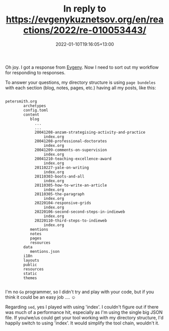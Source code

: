 #+title: In reply to https://evgenykuznetsov.org/en/reactions/2022/re-010053443/
#+slug: reply-20220110-191605
#+date: 2022-01-10T19:16:05+13:00
#+lastmod: 2022-01-10T19:16:05+13:00
#+replyURL: https://evgenykuznetsov.org/en/reactions/2022/re-010053443/
#+categories[]: Indieweb Tech
#+tags[]: Indieweb
#+wm_type: reply

Oh joy. I got a response from [[https://evgenykuznetsov.org/en/reactions/2022/re-010053443/][Evgeny]]. Now I need to sort out my workflow for responding to responses.

To answer your questions, my directory structure is using =page bundeles= with each section (blog, notes, pages, etc.) having all my posts, like this:

# more

#+BEGIN_SRC text

  petersmith.org
          archetypes
          config.toml
          content
             blog
               ...
               ...
               20041208-anzam-strategising-activity-and-practice
                   index.org
               20041208-professional-doctorates
                   index.org
               20041209-comments-on-supervision
                   index.org
               20041210-teaching-excellence-award
                   index.org
               20110227-yale-on-writing
                   index.org
               20110303-boots-and-all
                   index.org
               20110305-how-to-write-an-article
                   index.org
               20110305-the-paragraph
                   index.org
               20220104-responsive-grids
                   index.org
               20220106-second-second-steps-in-indieweb
                   index.org
               20220110-third-steps-to-indieweb
                   index.org
             mentions
             notes
             pages
             resources
          data
             mentions.json
          i18n
          layouts
          public
          resources
          static
          themes

#+END_SRC

I'm no =Go= programmer, so I didn't try and play with your code, but if you think it could be an easy job .... ☺

Regarding =sed=, yes I played with using 'index'. I couldn't figure out if there was much of a performance hit, especially as I'm using the single big JSON file. If you/we/us could get your tool working with my directory structure, I'd happily switch to using 'index'. It would simplify the tool chain, wouldn't it.
